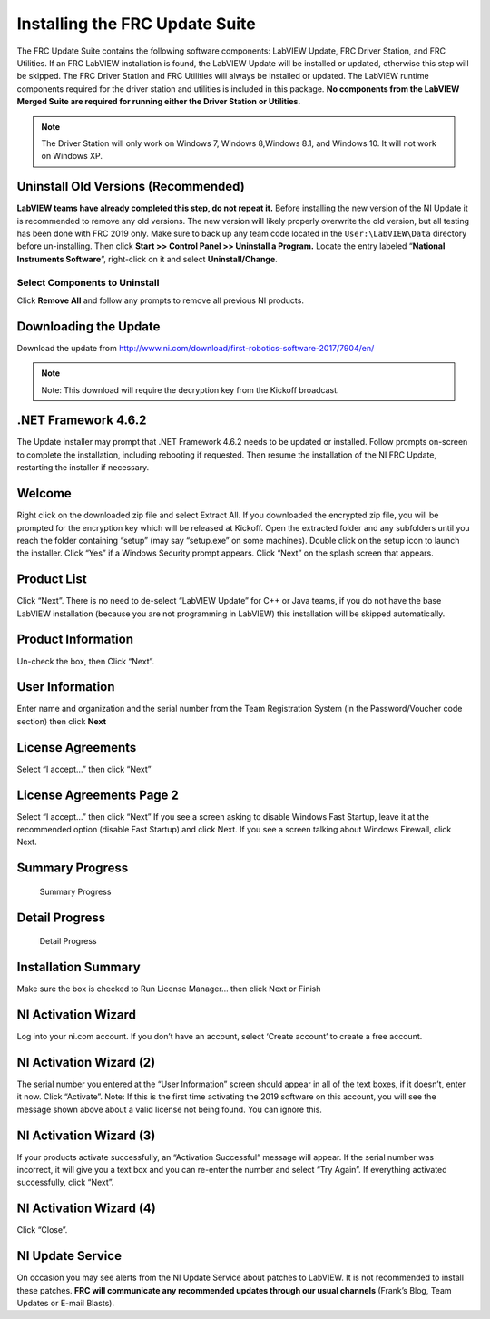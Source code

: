 .. _installing_FRC_update_suite:

Installing the FRC Update Suite
===============================

The FRC Update Suite contains the following software components:
LabVIEW Update, FRC Driver Station, and FRC Utilities. If an FRC
LabVIEW installation is found, the LabVIEW Update will be installed
or updated, otherwise this step will be skipped. The FRC Driver
Station and FRC Utilities will always be installed or updated. The
LabVIEW runtime components required for the driver station and
utilities is included in this package. **No components from the
LabVIEW Merged Suite are required for running either the Driver
Station or Utilities.**

.. note:: The Driver Station will only work on Windows 7, Windows 8,\
 Windows 8.1, and Windows 10. It will not work on Windows XP.

Uninstall Old Versions (Recommended)
------------------------------------

|Uninstaller| 

**LabVIEW teams have already completed this step, do not
repeat it.** Before installing the new version of the NI Update it is
recommended to remove any old versions. The new version will likely
properly overwrite the old version, but all testing has been done with
FRC 2019 only. Make sure to back up any team code located in the
``User:\LabVIEW\Data`` directory before un-installing. Then
click **Start >> Control Panel >> Uninstall a Program.** Locate the
entry labeled “**National Instruments Software**”, right-click on it and
select **Uninstall/Change**. 

Select Components to Uninstall
~~~~~~~~~~~~~~~~~~~~~~~~~~~~~~

|Remove All| 

Click **Remove All** and follow any prompts to remove all
previous NI products.

Downloading the Update
----------------------

Download the update from
http://www.ni.com/download/first-robotics-software-2017/7904/en/

.. note:: Note: This download will require the decryption key from the Kickoff broadcast.

.NET Framework 4.6.2
--------------------

The Update installer may prompt that .NET Framework 4.6.2 needs to be
updated or installed. Follow prompts on-screen to complete the
installation, including rebooting if requested. Then resume the
installation of the NI FRC Update, restarting the installer if
necessary.

Welcome
-------

|Welcome| 

Right click on the downloaded zip file and select Extract All.
If you downloaded the encrypted zip file, you will be prompted for the
encryption key which will be released at Kickoff. Open the extracted
folder and any subfolders until you reach the folder containing “setup”
(may say “setup.exe” on some machines). Double click on the setup icon
to launch the installer. Click “Yes” if a Windows Security prompt
appears. Click “Next” on the splash screen that appears.

Product List
------------

|Product List| 

Click “Next”. There is no need to de-select “LabVIEW
Update” for C++ or Java teams, if you do not have the base LabVIEW
installation (because you are not programming in LabVIEW) this
installation will be skipped automatically.

Product Information
-------------------

|Product Information| 

Un-check the box, then Click “Next”.

User Information
----------------

|User Information| 

Enter name and organization and the serial number
from the Team Registration System (in the Password/Voucher code section)
then click **Next**

License Agreements
------------------

|License Agreements| 

Select “I accept…” then click “Next”

License Agreements Page 2
-------------------------

|License Agreements Page 2| 

Select “I accept…” then click “Next” If you
see a screen asking to disable Windows Fast Startup, leave it at the
recommended option (disable Fast Startup) and click Next. If you see a
screen talking about Windows Firewall, click Next.

Summary Progress
----------------

.. figure:: images/update-suite/summary-progress.png
   :alt: Summary Progress

   Summary Progress

Detail Progress
---------------

.. figure:: images/update-suite/detail-progress.png
   :alt: Detail Progress

   Detail Progress

Installation Summary
--------------------

|Installation Summary| 

Make sure the box is checked to Run License
Manager… then click Next or Finish

NI Activation Wizard
--------------------

|NI Activation Wizard| 

Log into your ni.com account. If you don’t have
an account, select ‘Create account’ to create a free account.

NI Activation Wizard (2)
------------------------

|NI Activation Wizard 2| 

The serial number you entered at the “User
Information” screen should appear in all of the text boxes, if it
doesn’t, enter it now. Click “Activate”. Note: If this is the first time
activating the 2019 software on this account, you will see the message
shown above about a valid license not being found. You can ignore this.

NI Activation Wizard (3)
------------------------

|NI Activation Wizard 3| 

If your products activate successfully, an
“Activation Successful” message will appear. If the serial number was
incorrect, it will give you a text box and you can re-enter the number
and select “Try Again”. If everything activated successfully, click
“Next”.

NI Activation Wizard (4)
------------------------

|NI Activation Wizard 4| 

Click “Close”.

NI Update Service
-----------------

|NI Update Service| 

On occasion you may see alerts from the NI Update
Service about patches to LabVIEW. It is not recommended to install these
patches. **FRC will communicate any recommended updates through our
usual channels** (Frank’s Blog, Team Updates or E-mail Blasts).

.. |Uninstaller| image:: images/update-suite/uninstall.png
.. |Remove All| image:: images/update-suite/remove-all.jpg
.. |Welcome| image:: images/update-suite/welcome.png
.. |Product List| image:: images/update-suite/product-list.png
.. |Product Information| image:: images/update-suite/product-information.png
.. |User Information| image:: images/update-suite/user-information.png
.. |License Agreements| image:: images/update-suite/license-agreements.png
.. |License Agreements Page 2| image:: images/update-suite/license-agreements-2.png
.. |Installation Summary| image:: images/update-suite/installation-summary.png
.. |NI Activation Wizard| image:: images/update-suite/ni-activation-wizard.png
.. |NI Activation Wizard 2| image:: images/update-suite/ni-activation-wizard-2.png
.. |NI Activation Wizard 3| image:: images/update-suite/ni-activation-wizard-3.png
.. |NI Activation Wizard 4| image:: images/update-suite/ni-activation-wizard-4.png
.. |NI Update Service| image:: images/update-suite/ni-update-service.png
